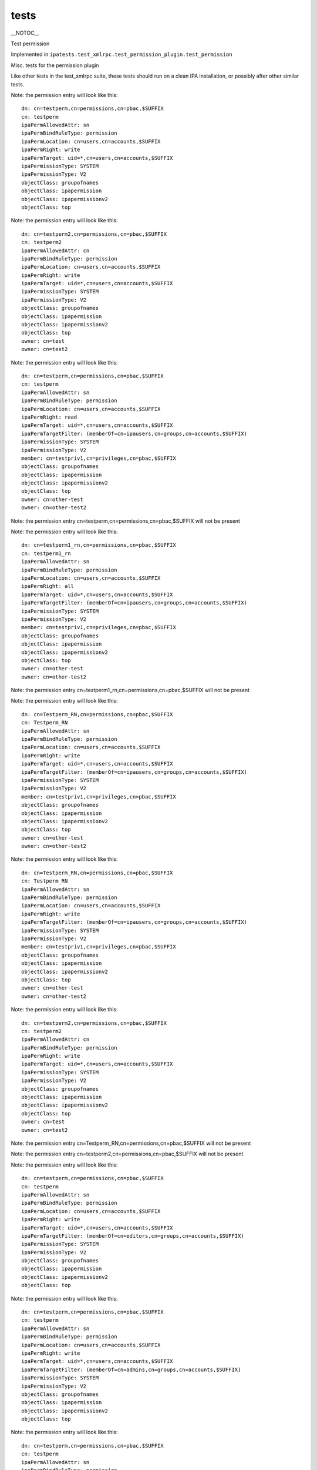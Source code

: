 tests
=====

\__NOTOC_\_

Test permission

Implemented in
``ipatests.test_xmlrpc.test_permission_plugin.test_permission``

Misc. tests for the permission plugin

Like other tests in the test_xmlrpc suite, these tests should run on a
clean IPA installation, or possibly after other similar tests.

Note: the permission entry will look like this:

::

    dn: cn=testperm,cn=permissions,cn=pbac,$SUFFIX
    cn: testperm
    ipaPermAllowedAttr: sn
    ipaPermBindRuleType: permission
    ipaPermLocation: cn=users,cn=accounts,$SUFFIX
    ipaPermRight: write
    ipaPermTarget: uid=*,cn=users,cn=accounts,$SUFFIX
    ipaPermissionType: SYSTEM
    ipaPermissionType: V2
    objectClass: groupofnames
    objectClass: ipapermission
    objectClass: ipapermissionv2
    objectClass: top

Note: the permission entry will look like this:

::

    dn: cn=testperm2,cn=permissions,cn=pbac,$SUFFIX
    cn: testperm2
    ipaPermAllowedAttr: cn
    ipaPermBindRuleType: permission
    ipaPermLocation: cn=users,cn=accounts,$SUFFIX
    ipaPermRight: write
    ipaPermTarget: uid=*,cn=users,cn=accounts,$SUFFIX
    ipaPermissionType: SYSTEM
    ipaPermissionType: V2
    objectClass: groupofnames
    objectClass: ipapermission
    objectClass: ipapermissionv2
    objectClass: top
    owner: cn=test
    owner: cn=test2

Note: the permission entry will look like this:

::

    dn: cn=testperm,cn=permissions,cn=pbac,$SUFFIX
    cn: testperm
    ipaPermAllowedAttr: sn
    ipaPermBindRuleType: permission
    ipaPermLocation: cn=users,cn=accounts,$SUFFIX
    ipaPermRight: read
    ipaPermTarget: uid=*,cn=users,cn=accounts,$SUFFIX
    ipaPermTargetFilter: (memberOf=cn=ipausers,cn=groups,cn=accounts,$SUFFIX)
    ipaPermissionType: SYSTEM
    ipaPermissionType: V2
    member: cn=testpriv1,cn=privileges,cn=pbac,$SUFFIX
    objectClass: groupofnames
    objectClass: ipapermission
    objectClass: ipapermissionv2
    objectClass: top
    owner: cn=other-test
    owner: cn=other-test2

Note: the permission entry cn=testperm,cn=permissions,cn=pbac,$SUFFIX
will not be present

Note: the permission entry will look like this:

::

    dn: cn=testperm1_rn,cn=permissions,cn=pbac,$SUFFIX
    cn: testperm1_rn
    ipaPermAllowedAttr: sn
    ipaPermBindRuleType: permission
    ipaPermLocation: cn=users,cn=accounts,$SUFFIX
    ipaPermRight: all
    ipaPermTarget: uid=*,cn=users,cn=accounts,$SUFFIX
    ipaPermTargetFilter: (memberOf=cn=ipausers,cn=groups,cn=accounts,$SUFFIX)
    ipaPermissionType: SYSTEM
    ipaPermissionType: V2
    member: cn=testpriv1,cn=privileges,cn=pbac,$SUFFIX
    objectClass: groupofnames
    objectClass: ipapermission
    objectClass: ipapermissionv2
    objectClass: top
    owner: cn=other-test
    owner: cn=other-test2

Note: the permission entry
cn=testperm1_rn,cn=permissions,cn=pbac,$SUFFIX will not be present

Note: the permission entry will look like this:

::

    dn: cn=Testperm_RN,cn=permissions,cn=pbac,$SUFFIX
    cn: Testperm_RN
    ipaPermAllowedAttr: sn
    ipaPermBindRuleType: permission
    ipaPermLocation: cn=users,cn=accounts,$SUFFIX
    ipaPermRight: write
    ipaPermTarget: uid=*,cn=users,cn=accounts,$SUFFIX
    ipaPermTargetFilter: (memberOf=cn=ipausers,cn=groups,cn=accounts,$SUFFIX)
    ipaPermissionType: SYSTEM
    ipaPermissionType: V2
    member: cn=testpriv1,cn=privileges,cn=pbac,$SUFFIX
    objectClass: groupofnames
    objectClass: ipapermission
    objectClass: ipapermissionv2
    objectClass: top
    owner: cn=other-test
    owner: cn=other-test2

Note: the permission entry will look like this:

::

    dn: cn=Testperm_RN,cn=permissions,cn=pbac,$SUFFIX
    cn: Testperm_RN
    ipaPermAllowedAttr: sn
    ipaPermBindRuleType: permission
    ipaPermLocation: cn=users,cn=accounts,$SUFFIX
    ipaPermRight: write
    ipaPermTargetFilter: (memberOf=cn=ipausers,cn=groups,cn=accounts,$SUFFIX)
    ipaPermissionType: SYSTEM
    ipaPermissionType: V2
    member: cn=testpriv1,cn=privileges,cn=pbac,$SUFFIX
    objectClass: groupofnames
    objectClass: ipapermission
    objectClass: ipapermissionv2
    objectClass: top
    owner: cn=other-test
    owner: cn=other-test2

Note: the permission entry will look like this:

::

    dn: cn=testperm2,cn=permissions,cn=pbac,$SUFFIX
    cn: testperm2
    ipaPermAllowedAttr: cn
    ipaPermBindRuleType: permission
    ipaPermRight: write
    ipaPermTarget: uid=*,cn=users,cn=accounts,$SUFFIX
    ipaPermissionType: SYSTEM
    ipaPermissionType: V2
    objectClass: groupofnames
    objectClass: ipapermission
    objectClass: ipapermissionv2
    objectClass: top
    owner: cn=test
    owner: cn=test2

Note: the permission entry cn=Testperm_RN,cn=permissions,cn=pbac,$SUFFIX
will not be present

Note: the permission entry cn=testperm2,cn=permissions,cn=pbac,$SUFFIX
will not be present

Note: the permission entry will look like this:

::

    dn: cn=testperm,cn=permissions,cn=pbac,$SUFFIX
    cn: testperm
    ipaPermAllowedAttr: sn
    ipaPermBindRuleType: permission
    ipaPermLocation: cn=users,cn=accounts,$SUFFIX
    ipaPermRight: write
    ipaPermTarget: uid=*,cn=users,cn=accounts,$SUFFIX
    ipaPermTargetFilter: (memberOf=cn=editors,cn=groups,cn=accounts,$SUFFIX)
    ipaPermissionType: SYSTEM
    ipaPermissionType: V2
    objectClass: groupofnames
    objectClass: ipapermission
    objectClass: ipapermissionv2
    objectClass: top

Note: the permission entry will look like this:

::

    dn: cn=testperm,cn=permissions,cn=pbac,$SUFFIX
    cn: testperm
    ipaPermAllowedAttr: sn
    ipaPermBindRuleType: permission
    ipaPermLocation: cn=users,cn=accounts,$SUFFIX
    ipaPermRight: write
    ipaPermTarget: uid=*,cn=users,cn=accounts,$SUFFIX
    ipaPermTargetFilter: (memberOf=cn=admins,cn=groups,cn=accounts,$SUFFIX)
    ipaPermissionType: SYSTEM
    ipaPermissionType: V2
    objectClass: groupofnames
    objectClass: ipapermission
    objectClass: ipapermissionv2
    objectClass: top

Note: the permission entry will look like this:

::

    dn: cn=testperm,cn=permissions,cn=pbac,$SUFFIX
    cn: testperm
    ipaPermAllowedAttr: sn
    ipaPermBindRuleType: permission
    ipaPermLocation: cn=users,cn=accounts,$SUFFIX
    ipaPermRight: write
    ipaPermTarget: uid=*,cn=users,cn=accounts,$SUFFIX
    ipaPermissionType: SYSTEM
    ipaPermissionType: V2
    objectClass: groupofnames
    objectClass: ipapermission
    objectClass: ipapermissionv2
    objectClass: top

Note: the permission entry cn=testperm,cn=permissions,cn=pbac,$SUFFIX
will not be present

Note: the permission entry will look like this:

::

    dn: cn=testperm,cn=permissions,cn=pbac,$SUFFIX
    cn: testperm
    ipaPermAllowedAttr: sn
    ipaPermBindRuleType: permission
    ipaPermRight: write
    ipaPermTarget: cn=editors,cn=groups,cn=accounts,$SUFFIX
    ipaPermissionType: SYSTEM
    ipaPermissionType: V2
    objectClass: groupofnames
    objectClass: ipapermission
    objectClass: ipapermissionv2
    objectClass: top

Note: the permission entry will look like this:

::

    dn: cn=testperm3,cn=permissions,cn=pbac,$SUFFIX
    cn: testperm3
    ipaPermAllowedAttr: cn
    ipaPermBindRuleType: permission
    ipaPermLocation: cn=users,cn=accounts,$SUFFIX
    ipaPermRight: write
    ipaPermTarget: uid=*,cn=users,cn=accounts,$SUFFIX
    ipaPermissionType: SYSTEM
    ipaPermissionType: V2
    objectClass: groupofnames
    objectClass: ipapermission
    objectClass: ipapermissionv2
    objectClass: top

Note: the permission entry will look like this:

::

    dn: cn=testperm3,cn=permissions,cn=pbac,$SUFFIX
    cn: testperm3
    ipaPermAllowedAttr: cn
    ipaPermAllowedAttr: uid
    ipaPermBindRuleType: permission
    ipaPermLocation: cn=users,cn=accounts,$SUFFIX
    ipaPermRight: write
    ipaPermTarget: uid=*,cn=users,cn=accounts,$SUFFIX
    ipaPermissionType: SYSTEM
    ipaPermissionType: V2
    objectClass: groupofnames
    objectClass: ipapermission
    objectClass: ipapermissionv2
    objectClass: top



Cleanup

::

    ipa permission_del testperm --force
    ipa permission_del testperm2 --force
    ipa permission_del testperm3 --force
    ipa permission_del testperm1_rn --force
    ipa permission_del Testperm_RN --force
    ipa privilege_del testpriv1



Test permission rollback

Implemented in
``ipatests.test_xmlrpc.test_permission_plugin.test_permission_rollback``

Test rolling back changes after failed update

Like other tests in the test_xmlrpc suite, these tests should run on a
clean IPA installation, or possibly after other similar tests.

Note: the permission entry will look like this:

::

    dn: cn=testperm,cn=permissions,cn=pbac,$SUFFIX
    cn: testperm
    ipaPermAllowedAttr: sn
    ipaPermBindRuleType: permission
    ipaPermLocation: cn=users,cn=accounts,$SUFFIX
    ipaPermRight: write
    ipaPermTarget: uid=admin,cn=users,cn=accounts,$SUFFIX
    ipaPermissionType: SYSTEM
    ipaPermissionType: V2
    objectClass: groupofnames
    objectClass: ipapermission
    objectClass: ipapermissionv2
    objectClass: top

Note: the permission entry will look like this:

::

    dn: cn=testperm,cn=permissions,cn=pbac,$SUFFIX
    cn: testperm
    ipaPermAllowedAttr: sn
    ipaPermBindRuleType: permission
    ipaPermLocation: cn=users,cn=accounts,$SUFFIX
    ipaPermRight: write
    ipaPermTarget: uid=admin,cn=users,cn=accounts,$SUFFIX
    ipaPermissionType: SYSTEM
    ipaPermissionType: V2
    objectClass: groupofnames
    objectClass: ipapermission
    objectClass: ipapermissionv2
    objectClass: top

Note: the permission entry will look like this:

::

    dn: cn=testperm,cn=permissions,cn=pbac,$SUFFIX
    cn: testperm
    ipaPermAllowedAttr: sn
    ipaPermBindRuleType: permission
    ipaPermLocation: cn=users,cn=accounts,$SUFFIX
    ipaPermRight: write
    ipaPermTarget: uid=admin,cn=users,cn=accounts,$SUFFIX
    ipaPermissionType: SYSTEM
    ipaPermissionType: V2
    objectClass: groupofnames
    objectClass: ipapermission
    objectClass: ipapermissionv2
    objectClass: top

Note: the permission entry will look like this:

::

    dn: cn=testperm,cn=permissions,cn=pbac,$SUFFIX
    cn: testperm
    ipaPermAllowedAttr: sn
    ipaPermBindRuleType: permission
    ipaPermLocation: cn=users,cn=accounts,$SUFFIX
    ipaPermRight: write
    ipaPermTarget: uid=admin,cn=users,cn=accounts,$SUFFIX
    ipaPermissionType: SYSTEM
    ipaPermissionType: V2
    objectClass: groupofnames
    objectClass: ipapermission
    objectClass: ipapermissionv2
    objectClass: top

Note: the permission entry will look like this:

::

    dn: cn=testperm,cn=permissions,cn=pbac,$SUFFIX
    cn: testperm
    ipaPermAllowedAttr: sn
    ipaPermBindRuleType: permission
    ipaPermLocation: cn=users,cn=accounts,$SUFFIX
    ipaPermRight: write
    ipaPermTarget: uid=admin,cn=users,cn=accounts,$SUFFIX
    ipaPermissionType: SYSTEM
    ipaPermissionType: V2
    objectClass: groupofnames
    objectClass: ipapermission
    objectClass: ipapermissionv2
    objectClass: top

Note: the permission entry will look like this:

::

    dn: cn=testperm,cn=permissions,cn=pbac,$SUFFIX
    cn: testperm
    ipaPermAllowedAttr: sn
    ipaPermBindRuleType: permission
    ipaPermLocation: cn=users,cn=accounts,$SUFFIX
    ipaPermRight: write
    ipaPermTarget: uid=admin,cn=users,cn=accounts,$SUFFIX
    ipaPermissionType: SYSTEM
    ipaPermissionType: V2
    objectClass: groupofnames
    objectClass: ipapermission
    objectClass: ipapermissionv2
    objectClass: top



Cleanup

``ipa permission_del testperm --force``



Test permission sync attributes

Implemented in
``ipatests.test_xmlrpc.test_permission_plugin.test_permission_sync_attributes``

Test the effects of setting permission attributes

Like other tests in the test_xmlrpc suite, these tests should run on a
clean IPA installation, or possibly after other similar tests.

Note: the permission entry will look like this:

::

    dn: cn=testperm,cn=permissions,cn=pbac,$SUFFIX
    cn: testperm
    ipaPermAllowedAttr: sn
    ipaPermBindRuleType: permission
    ipaPermLocation: cn=users,cn=accounts,$SUFFIX
    ipaPermRight: write
    ipaPermTarget: uid=*,cn=users,cn=accounts,$SUFFIX
    ipaPermTargetFilter: (memberOf=cn=admins,cn=groups,cn=accounts,$SUFFIX)
    ipaPermissionType: SYSTEM
    ipaPermissionType: V2
    objectClass: groupofnames
    objectClass: ipapermission
    objectClass: ipapermissionv2
    objectClass: top

Note: the permission entry will look like this:

::

    dn: cn=testperm,cn=permissions,cn=pbac,$SUFFIX
    cn: testperm
    ipaPermAllowedAttr: sn
    ipaPermBindRuleType: permission
    ipaPermRight: write
    ipaPermTarget: uid=*,cn=users,cn=accounts,$SUFFIX
    ipaPermTargetFilter: (memberOf=cn=admins,cn=groups,cn=accounts,$SUFFIX)
    ipaPermissionType: SYSTEM
    ipaPermissionType: V2
    objectClass: groupofnames
    objectClass: ipapermission
    objectClass: ipapermissionv2
    objectClass: top

Note: the permission entry will look like this:

::

    dn: cn=testperm,cn=permissions,cn=pbac,$SUFFIX
    cn: testperm
    ipaPermAllowedAttr: sn
    ipaPermBindRuleType: permission
    ipaPermLocation: cn=users,cn=accounts,$SUFFIX
    ipaPermRight: write
    ipaPermTarget: uid=*,cn=users,cn=accounts,$SUFFIX
    ipaPermTargetFilter: (memberOf=cn=admins,cn=groups,cn=accounts,$SUFFIX)
    ipaPermissionType: SYSTEM
    ipaPermissionType: V2
    objectClass: groupofnames
    objectClass: ipapermission
    objectClass: ipapermissionv2
    objectClass: top

Note: the permission entry will look like this:

::

    dn: cn=testperm,cn=permissions,cn=pbac,$SUFFIX
    cn: testperm
    ipaPermAllowedAttr: sn
    ipaPermBindRuleType: permission
    ipaPermLocation: cn=users,cn=accounts,$SUFFIX
    ipaPermRight: write
    ipaPermTargetFilter: (memberOf=cn=admins,cn=groups,cn=accounts,$SUFFIX)
    ipaPermissionType: SYSTEM
    ipaPermissionType: V2
    objectClass: groupofnames
    objectClass: ipapermission
    objectClass: ipapermissionv2
    objectClass: top

Note: the permission entry will look like this:

::

    dn: cn=testperm,cn=permissions,cn=pbac,$SUFFIX
    cn: testperm
    ipaPermAllowedAttr: sn
    ipaPermBindRuleType: permission
    ipaPermLocation: cn=users,cn=accounts,$SUFFIX
    ipaPermRight: write
    ipaPermissionType: SYSTEM
    ipaPermissionType: V2
    objectClass: groupofnames
    objectClass: ipapermission
    objectClass: ipapermissionv2
    objectClass: top

Note: the permission entry will look like this:

::

    dn: cn=testperm,cn=permissions,cn=pbac,$SUFFIX
    cn: testperm
    ipaPermAllowedAttr: sn
    ipaPermBindRuleType: permission
    ipaPermLocation: cn=groups,cn=accounts,$SUFFIX
    ipaPermRight: write
    ipaPermTarget: cn=*,cn=groups,cn=accounts,$SUFFIX
    ipaPermissionType: SYSTEM
    ipaPermissionType: V2
    objectClass: groupofnames
    objectClass: ipapermission
    objectClass: ipapermissionv2
    objectClass: top

Note: the permission entry will look like this:

::

    dn: cn=testperm,cn=permissions,cn=pbac,$SUFFIX
    cn: testperm
    ipaPermAllowedAttr: sn
    ipaPermBindRuleType: permission
    ipaPermLocation: cn=groups,cn=accounts,$SUFFIX
    ipaPermRight: write
    ipaPermTarget: cn=editors,cn=groups,cn=accounts,$SUFFIX
    ipaPermissionType: SYSTEM
    ipaPermissionType: V2
    objectClass: groupofnames
    objectClass: ipapermission
    objectClass: ipapermissionv2
    objectClass: top



Cleanup

``ipa permission_del testperm --force``



Test permission sync nice

Implemented in
``ipatests.test_xmlrpc.test_permission_plugin.test_permission_sync_nice``

Test the effects of setting convenience options on permissions

Like other tests in the test_xmlrpc suite, these tests should run on a
clean IPA installation, or possibly after other similar tests.

Note: the permission entry will look like this:

::

    dn: cn=testperm,cn=permissions,cn=pbac,$SUFFIX
    cn: testperm
    ipaPermAllowedAttr: sn
    ipaPermBindRuleType: permission
    ipaPermLocation: cn=users,cn=accounts,$SUFFIX
    ipaPermRight: write
    ipaPermTarget: uid=*,cn=users,cn=accounts,$SUFFIX
    ipaPermTargetFilter: (memberOf=cn=admins,cn=groups,cn=accounts,$SUFFIX)
    ipaPermissionType: SYSTEM
    ipaPermissionType: V2
    objectClass: groupofnames
    objectClass: ipapermission
    objectClass: ipapermissionv2
    objectClass: top

Note: the permission entry will look like this:

::

    dn: cn=testperm,cn=permissions,cn=pbac,$SUFFIX
    cn: testperm
    ipaPermAllowedAttr: sn
    ipaPermBindRuleType: permission
    ipaPermRight: write
    ipaPermTargetFilter: (memberOf=cn=admins,cn=groups,cn=accounts,$SUFFIX)
    ipaPermissionType: SYSTEM
    ipaPermissionType: V2
    objectClass: groupofnames
    objectClass: ipapermission
    objectClass: ipapermissionv2
    objectClass: top

Note: the permission entry will look like this:

::

    dn: cn=testperm,cn=permissions,cn=pbac,$SUFFIX
    cn: testperm
    ipaPermAllowedAttr: sn
    ipaPermBindRuleType: permission
    ipaPermRight: write
    ipaPermissionType: SYSTEM
    ipaPermissionType: V2
    objectClass: groupofnames
    objectClass: ipapermission
    objectClass: ipapermissionv2
    objectClass: top

Note: the permission entry will look like this:

::

    dn: cn=testperm,cn=permissions,cn=pbac,$SUFFIX
    cn: testperm
    ipaPermAllowedAttr: sn
    ipaPermBindRuleType: permission
    ipaPermLocation: cn=groups,cn=accounts,$SUFFIX
    ipaPermRight: write
    ipaPermTarget: cn=*,cn=groups,cn=accounts,$SUFFIX
    ipaPermissionType: SYSTEM
    ipaPermissionType: V2
    objectClass: groupofnames
    objectClass: ipapermission
    objectClass: ipapermissionv2
    objectClass: top

Note: the permission entry will look like this:

::

    dn: cn=testperm,cn=permissions,cn=pbac,$SUFFIX
    cn: testperm
    ipaPermAllowedAttr: sn
    ipaPermBindRuleType: permission
    ipaPermLocation: cn=groups,cn=accounts,$SUFFIX
    ipaPermRight: write
    ipaPermTarget: cn=editors,cn=groups,cn=accounts,$SUFFIX
    ipaPermissionType: SYSTEM
    ipaPermissionType: V2
    objectClass: groupofnames
    objectClass: ipapermission
    objectClass: ipapermissionv2
    objectClass: top



Cleanup

``ipa permission_del testperm --force``



Test permission flags

Implemented in
``ipatests.test_xmlrpc.test_permission_plugin.test_permission_flags``

Test that permission flags are handled correctly

Like other tests in the test_xmlrpc suite, these tests should run on a
clean IPA installation, or possibly after other similar tests.



Cleanup

``ipa permission_del testperm --force``